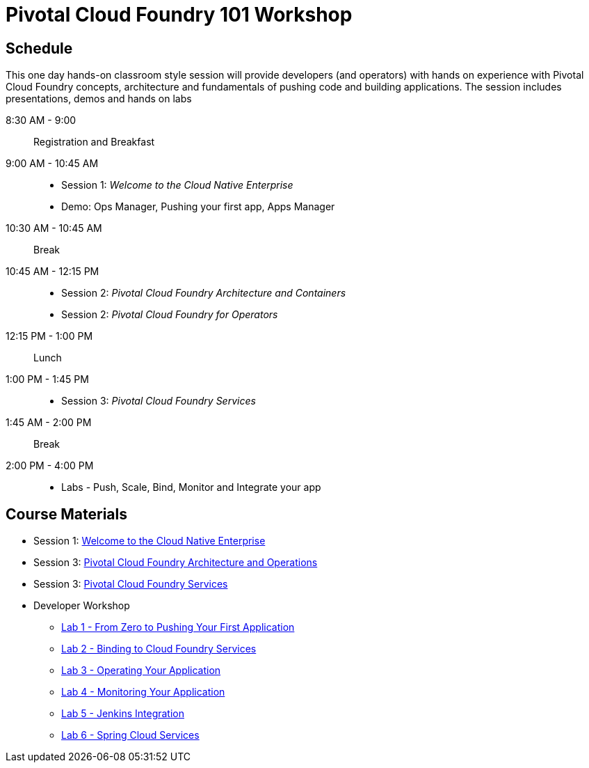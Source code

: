 = Pivotal Cloud Foundry 101 Workshop

== Schedule

This one day hands-on classroom style session will provide developers (and operators) with hands on experience with Pivotal Cloud Foundry concepts, architecture and fundamentals of pushing code and building applications. The session includes presentations, demos and hands on labs

8:30 AM - 9:00:: Registration and Breakfast
9:00 AM - 10:45 AM::
* Session 1: _Welcome to the Cloud Native Enterprise_ 
* Demo: Ops Manager, Pushing your first app, Apps Manager
10:30 AM - 10:45 AM:: Break
10:45 AM - 12:15 PM:: 
* Session 2: _Pivotal Cloud Foundry Architecture and Containers_
* Session 2: _Pivotal Cloud Foundry for Operators_
12:15 PM - 1:00 PM:: Lunch
1:00 PM - 1:45 PM:: 
* Session 3: _Pivotal Cloud Foundry Services_
1:45 AM - 2:00 PM:: Break
2:00 PM - 4:00 PM:: 
* Labs - Push, Scale, Bind, Monitor and Integrate your app

== Course Materials

* Session 1: link:presentations/Session_1_Cloud_Native_Enterprise.pptx[Welcome to the Cloud Native Enterprise]
* Session 3: link:presentations/Session_2_Architecture_And_Operations.pptx[Pivotal Cloud Foundry Architecture and Operations]
* Session 3: link:presentations/Session_3_Services_Overview.pptx[Pivotal Cloud Foundry Services]


* Developer Workshop
** link:labs/lab1/lab.adoc[Lab 1 - From Zero to Pushing Your First Application]
** link:labs/lab2/lab.adoc[Lab 2 - Binding to Cloud Foundry Services]
** link:labs/lab3/lab.adoc[Lab 3 - Operating Your Application]
** link:labs/lab4/lab.adoc[Lab 4 - Monitoring Your Application]
** link:labs/lab5/continuous-delivery-lab.adoc[Lab 5 - Jenkins Integration]
** link:cf-spring-trader/README.md[Lab 6 - Spring Cloud Services]
